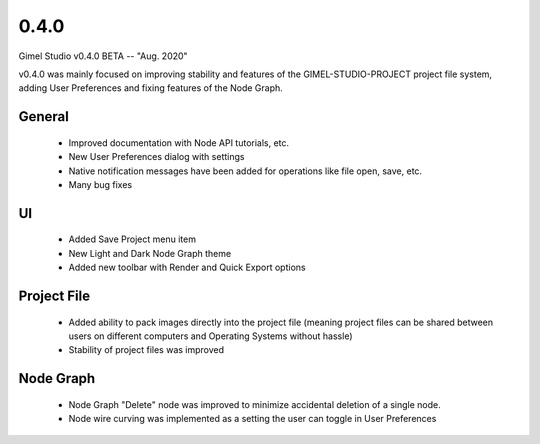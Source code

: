 0.4.0
=====

Gimel Studio v0.4.0 BETA -- "Aug. 2020"

v0.4.0 was mainly focused on improving stability and features of the GIMEL-STUDIO-PROJECT project file system, adding User Preferences and fixing features of the Node Graph.


General
-------

 * Improved documentation with Node API tutorials, etc.
 * New User Preferences dialog with settings
 * Native notification messages have been added for operations like file open, save, etc.
 * Many bug fixes


UI
--

 * Added Save Project menu item
 * New Light and Dark Node Graph theme
 * Added new toolbar with Render and Quick Export options


Project File
------------

 * Added ability to pack images directly into the project file (meaning project files can be shared between users on different computers and Operating Systems without hassle)
 * Stability of project files was improved


Node Graph
----------

 * Node Graph "Delete" node was improved to minimize accidental deletion of a single node.
 * Node wire curving was implemented as a setting the user can toggle in User Preferences

